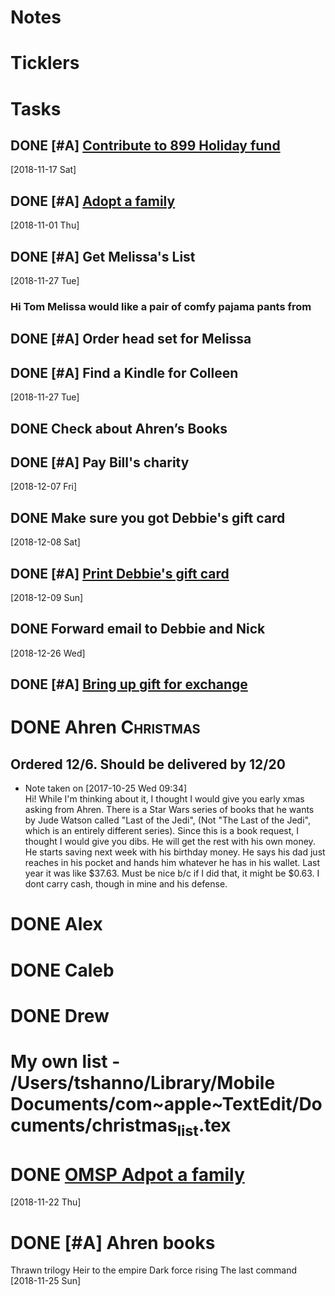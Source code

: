 * *Notes*
* *Ticklers*
* *Tasks*



** DONE [#A] [[message://%3cA929E1F4B8DFCD46BA130727B4ED87BF487E7771@CHIMBX-01.ad.dkshare.com%3E][Contribute to 899 Holiday fund]]
   [2018-11-17 Sat]
** DONE [#A] [[message://%3c1541019711871.8609@rush.edu%3E][Adopt a family]]
   [2018-11-01 Thu]
** DONE [#A] Get Melissa's List
   [2018-11-27 Tue]
*** Hi Tom Melissa would like a pair of comfy pajama pants from
** DONE [#A] Order head set for Melissa
** DONE [#A] Find a Kindle for Colleen
   [2018-11-27 Tue]
** DONE Check about Ahren’s Books
** DONE [#A] Pay Bill's charity
   [2018-12-07 Fri]
** DONE Make sure you got Debbie's gift card
   [2018-12-08 Sat]
** DONE [#A] [[message://%3c5c0c37efe9b62_2a3ff773ed45f432848f@shopify.com%3E][Print Debbie's gift card]]
   [2018-12-09 Sun]
** DONE Forward email to Debbie and Nick
   [2018-12-26 Wed]
** DONE [#A] [[message://%3c1547060996857.32058@rush.edu%3E][Bring up gift for exchange]]
* DONE Ahren                                                      :Christmas:
** Ordered 12/6.  Should be delivered by 12/20
  - Note taken on [2017-10-25 Wed 09:34] \\
    Hi! While I'm thinking about it, I thought I would give you early
    xmas asking from Ahren. There is a Star Wars series of books that
    he wants by Jude Watson called "Last of the Jedi", (Not "The Last
    of the Jedi", which is an entirely different series). Since this
    is a book request, I thought I would give you dibs. He will get
    the rest with his own money. He starts saving next week with his
    birthday money. He says his dad just reaches in his pocket and
    hands him whatever he has in his wallet. Last year it was like
    $37.63. Must be nice b/c if I did that, it might be $0.63. I dont
    carry cash, though in mine and his defense.

* DONE Alex

* DONE Caleb

* DONE Drew

* My own list - /Users/tshanno/Library/Mobile Documents/com~apple~TextEdit/Documents/christmas_list.tex
* DONE [[message://%3c6d3ed5f4a0e34882af35a6d412bf81a1@RUPW-EXCHMAIL02.rush.edu%3E][OMSP Adpot a family]]
   SCHEDULED: <2018-11-28 Wed>
   [2018-11-22 Thu]
* DONE [#A] Ahren books
Thrawn trilogy 
Heir to the empire 
Dark force rising 
The last command
   [2018-11-25 Sun]
